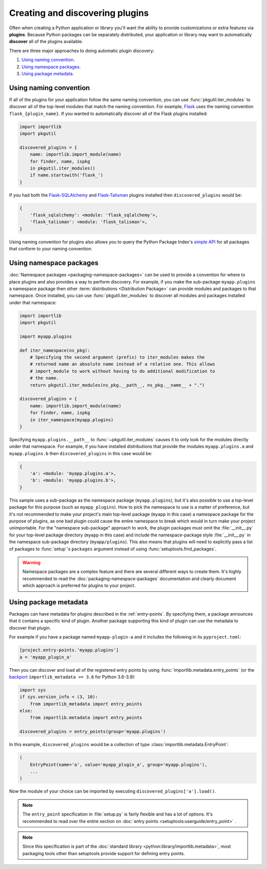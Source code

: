 ================================
Creating and discovering plugins
================================

Often when creating a Python application or library you'll want the ability to
provide customizations or extra features via **plugins**. Because Python
packages can be separately distributed, your application or library may want to
automatically **discover** all of the plugins available.

There are three major approaches to doing automatic plugin discovery:

#. `Using naming convention`_.
#. `Using namespace packages`_.
#. `Using package metadata`_.


Using naming convention
=======================

If all of the plugins for your application follow the same naming convention,
you can use :func:`pkgutil.iter_modules` to discover all of the top-level
modules that match the naming convention. For example, `Flask`_ uses the
naming convention ``flask_{plugin_name}``. If you wanted to automatically
discover all of the Flask plugins installed:

.. code-block:: python

    import importlib
    import pkgutil

    discovered_plugins = {
        name: importlib.import_module(name)
        for finder, name, ispkg
        in pkgutil.iter_modules()
        if name.startswith('flask_')
    }

If you had both the `Flask-SQLAlchemy`_ and `Flask-Talisman`_ plugins installed
then ``discovered_plugins`` would be:

.. code-block:: python

    {
        'flask_sqlalchemy': <module: 'flask_sqlalchemy'>,
        'flask_talisman': <module: 'flask_talisman'>,
    }

Using naming convention for plugins also allows you to query the
Python Package Index's `simple API`_ for all packages that conform to your
naming convention.

.. _Flask: https://pypi.org/project/Flask/
.. _Flask-SQLAlchemy: https://pypi.org/project/Flask-SQLAlchemy/
.. _Flask-Talisman: https://pypi.org/project/flask-talisman
.. _simple API: https://www.python.org/dev/peps/pep-0503/#specification


Using namespace packages
========================

:doc:`Namespace packages <packaging-namespace-packages>` can be used to provide
a convention for where to place plugins and also provides a way to perform
discovery. For example, if you make the sub-package ``myapp.plugins`` a
namespace package then other :term:`distributions <Distribution Package>` can
provide modules and packages to that namespace. Once installed, you can use
:func:`pkgutil.iter_modules` to discover all modules and packages installed
under that namespace:

.. code-block:: python

    import importlib
    import pkgutil

    import myapp.plugins

    def iter_namespace(ns_pkg):
        # Specifying the second argument (prefix) to iter_modules makes the
        # returned name an absolute name instead of a relative one. This allows
        # import_module to work without having to do additional modification to
        # the name.
        return pkgutil.iter_modules(ns_pkg.__path__, ns_pkg.__name__ + ".")

    discovered_plugins = {
        name: importlib.import_module(name)
        for finder, name, ispkg
        in iter_namespace(myapp.plugins)
    }

Specifying ``myapp.plugins.__path__`` to :func:`~pkgutil.iter_modules` causes
it to only look for the modules directly under that namespace. For example,
if you have installed distributions that provide the modules ``myapp.plugins.a``
and ``myapp.plugins.b`` then ``discovered_plugins`` in this case would be:

.. code-block:: python

    {
        'a': <module: 'myapp.plugins.a'>,
        'b': <module: 'myapp.plugins.b'>,
    }

This sample uses a sub-package as the namespace package (``myapp.plugins``), but
it's also possible to use a top-level package for this purpose (such as
``myapp_plugins``). How to pick the namespace to use is a matter of preference,
but it's not recommended to make your project's main top-level package
(``myapp`` in this case) a namespace package for the purpose of plugins, as one
bad plugin could cause the entire namespace to break which would in turn make
your project unimportable. For the "namespace sub-package" approach to work,
the plugin packages must omit the :file:`__init__.py` for your top-level
package directory (``myapp`` in this case) and include the namespace-package
style :file:`__init__.py` in the namespace sub-package directory
(``myapp/plugins``).  This also means that plugins will need to explicitly pass
a list of packages to :func:`setup`'s ``packages`` argument instead of using
:func:`setuptools.find_packages`.

.. warning:: Namespace packages are a complex feature and there are several
    different ways to create them. It's highly recommended to read the
    :doc:`packaging-namespace-packages` documentation and clearly document
    which approach is preferred for plugins to your project.

Using package metadata
======================

Packages can have metadata for plugins described in the :ref:`entry-points`.
By specifying them, a package announces that it contains a specific kind of plugin.
Another package supporting this kind of plugin can use the metadata to discover that plugin.

For example if you have a package named ``myapp-plugin-a`` and it includes
the following in its ``pyproject.toml``:

.. code-block:: toml

    [project.entry-points.'myapp.plugins']
    a = 'myapp_plugin_a'

Then you can discover and load all of the registered entry points by using
:func:`importlib.metadata.entry_points` (or the backport_
``importlib_metadata >= 3.6`` for Python 3.6-3.9):

.. code-block:: python

    import sys
    if sys.version_info < (3, 10):
        from importlib_metadata import entry_points
    else:
        from importlib.metadata import entry_points

    discovered_plugins = entry_points(group='myapp.plugins')


In this example, ``discovered_plugins`` would be a collection of type :class:`importlib.metadata.EntryPoint`:

.. code-block:: python

    (
        EntryPoint(name='a', value='myapp_plugin_a', group='myapp.plugins'),
        ...
    )

Now the module of your choice can be imported by executing
``discovered_plugins['a'].load()``.

.. note:: The ``entry_point`` specification in :file:`setup.py` is fairly
    flexible and has a lot of options. It's recommended to read over the entire
    section on :doc:`entry points <setuptools:userguide/entry_point>` .

.. note:: Since this specification is part of the :doc:`standard library
   <python:library/importlib.metadata>`, most packaging tools other than setuptools
   provide support for defining entry points.

.. _backport: https://importlib-metadata.readthedocs.io/en/latest/
